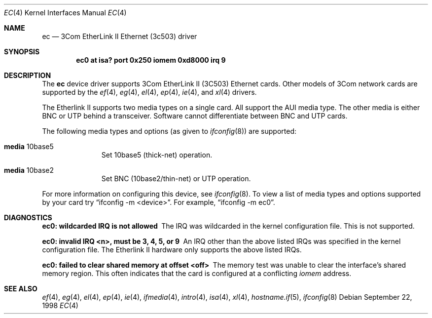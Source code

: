 .\"	$OpenBSD: ec.4,v 1.12 2002/09/26 07:55:39 miod Exp $
.\"     $NetBSD: ec.4,v 1.4 1998/08/09 00:39:02 thorpej Exp $
.\"
.\" Copyright (c) 1997 The NetBSD Foundation, Inc.
.\" All rights reserved.
.\"
.\" This code is derived from software contributed to The NetBSD Foundation
.\" by Jason R. Thorpe of the Numerical Aerospace Simulation Facility,
.\" NASA Ames Research Center.
.\"
.\" Redistribution and use in source and binary forms, with or without
.\" modification, are permitted provided that the following conditions
.\" are met:
.\" 1. Redistributions of source code must retain the above copyright
.\"    notice, this list of conditions and the following disclaimer.
.\" 2. Redistributions in binary form must reproduce the above copyright
.\"    notice, this list of conditions and the following disclaimer in the
.\"    documentation and/or other materials provided with the distribution.
.\" 3. All advertising materials mentioning features or use of this software
.\"    must display the following acknowledgement:
.\"        This product includes software developed by the NetBSD
.\"        Foundation, Inc. and its contributors.
.\" 4. Neither the name of The NetBSD Foundation nor the names of its
.\"    contributors may be used to endorse or promote products derived
.\"    from this software without specific prior written permission.
.\"
.\" THIS SOFTWARE IS PROVIDED BY THE NETBSD FOUNDATION, INC. AND CONTRIBUTORS
.\" ``AS IS'' AND ANY EXPRESS OR IMPLIED WARRANTIES, INCLUDING, BUT NOT LIMITED
.\" TO, THE IMPLIED WARRANTIES OF MERCHANTABILITY AND FITNESS FOR A PARTICULAR
.\" PURPOSE ARE DISCLAIMED.  IN NO EVENT SHALL THE FOUNDATION OR CONTRIBUTORS
.\" BE LIABLE FOR ANY DIRECT, INDIRECT, INCIDENTAL, SPECIAL, EXEMPLARY, OR
.\" CONSEQUENTIAL DAMAGES (INCLUDING, BUT NOT LIMITED TO, PROCUREMENT OF
.\" SUBSTITUTE GOODS OR SERVICES; LOSS OF USE, DATA, OR PROFITS; OR BUSINESS
.\" INTERRUPTION) HOWEVER CAUSED AND ON ANY THEORY OF LIABILITY, WHETHER IN
.\" CONTRACT, STRICT LIABILITY, OR TORT (INCLUDING NEGLIGENCE OR OTHERWISE)
.\" ARISING IN ANY WAY OUT OF THE USE OF THIS SOFTWARE, EVEN IF ADVISED OF THE
.\" POSSIBILITY OF SUCH DAMAGE.
.\"
.Dd September 22, 1998
.Dt EC 4
.Os
.Sh NAME
.Nm ec
.Nd 3Com EtherLink II Ethernet (3c503) driver
.Sh SYNOPSIS
.Cd "ec0 at isa? port 0x250 iomem 0xd8000 irq 9"
.Sh DESCRIPTION
The
.Nm
device driver supports 3Com EtherLink II (3C503) Ethernet cards.
Other models of 3Com network cards are supported by the
.Xr ef 4 ,
.Xr eg 4 ,
.Xr el 4 ,
.Xr ep 4 ,
.Xr ie 4 ,
and
.Xr xl 4
drivers.
.Pp
The Etherlink II supports two media types on a single card.
All support the AUI media type.
The other media is either BNC or UTP behind a transceiver.
Software cannot differentiate between BNC and UTP cards.
.Pp
The following media types and options (as given to
.Xr ifconfig 8 )
are supported:
.Pp
.Bl -tag -width xxx -offset indent
.It Cm media No 10base5
Set 10base5 (thick-net) operation.
.It Cm media No 10base2
Set BNC (10base2/thin-net) or UTP operation.
.El
.Pp
For more information on configuring this device, see
.Xr ifconfig 8 .
To view a list of media types and options supported by your card try
.Dq ifconfig -m <device> .
For example,
.Dq ifconfig -m ec0 .
.Sh DIAGNOSTICS
.Bl -diag
.It "ec0: wildcarded IRQ is not allowed"
The IRQ was wildcarded in the kernel configuration file.
This is not supported.
.It "ec0: invalid IRQ <n>, must be 3, 4, 5, or 9"
An IRQ other than the above listed IRQs was specified in the kernel
configuration file.
The Etherlink II hardware only supports the above listed IRQs.
.It "ec0: failed to clear shared memory at offset <off>"
The memory test was unable to clear the interface's shared memory
region.
This often indicates that the card is configured at a conflicting
.Em iomem
address.
.El
.Sh SEE ALSO
.Xr ef 4 ,
.Xr eg 4 ,
.Xr el 4 ,
.Xr ep 4 ,
.Xr ie 4 ,
.Xr ifmedia 4 ,
.Xr intro 4 ,
.Xr isa 4 ,
.Xr xl 4 ,
.Xr hostname.if 5 ,
.Xr ifconfig 8
